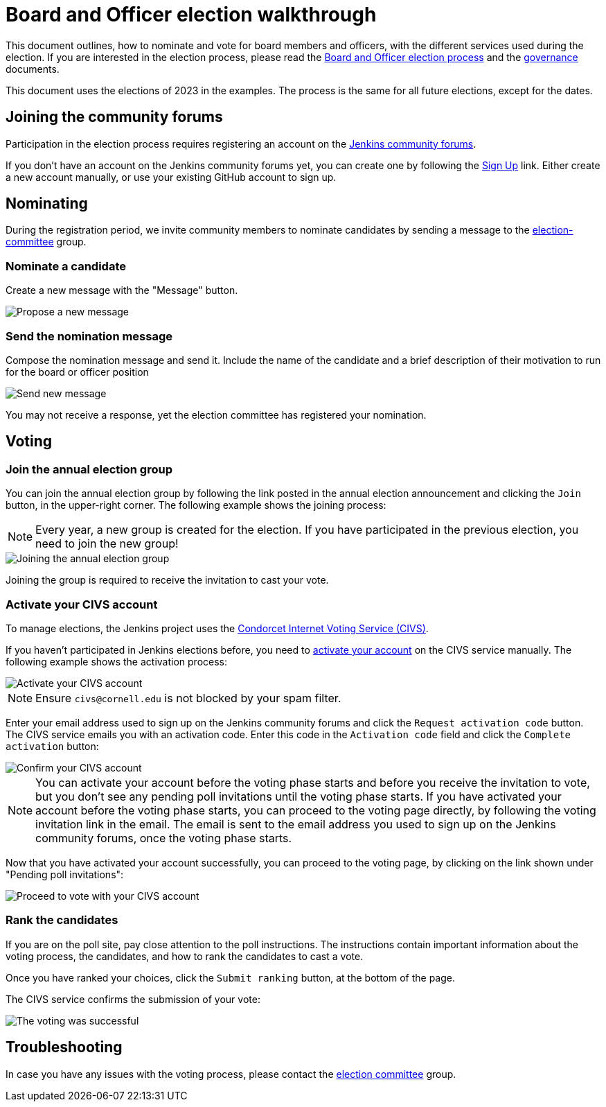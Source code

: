 = Board and Officer election walkthrough

This document outlines, how to nominate and vote for board members and officers, with the different services used during the election.
If you are interested in the election process, please read the link:../board-election-process[Board and Officer election process] and the link:../governance[governance] documents.

This document uses the elections of 2023 in the examples.
The process is the same for all future elections, except for the dates.

== Joining the community forums

Participation in the election process requires registering an account on the link:https://community.jenkins.io/[Jenkins community forums].

If you don't have an account on the Jenkins community forums yet, you can create one by following the link:https://community.jenkins.io/signup[Sign Up] link.
Either create a new account manually, or use your existing GitHub account to sign up.

== Nominating

During the registration period, we invite community members to nominate candidates by sending a message to the link:https://community.jenkins.io/g/election-committee[election-committee] group.

=== Nominate a candidate

Create a new message with the "Message" button.

image::../project/election-walkthrough-screenshots/new-message.png[Propose a new message]

=== Send the nomination message

Compose the nomination message and send it.
Include the name of the candidate and a brief description of their motivation to run for the board or officer position

image::../project/election-walkthrough-screenshots/send-message.png[Send new message]

You may not receive a response, yet the election committee has registered your nomination.

== Voting

=== Join the annual election group

You can join the annual election group by following the link posted in the annual election announcement and clicking the `Join` button, in the upper-right corner.
The following example shows the joining process:

NOTE: Every year, a new group is created for the election.
If you have participated in the previous election, you need to join the new group!

image::../project/election-walkthrough-screenshots/join-election-group.png[Joining the annual election group]

Joining the group is required to receive the invitation to cast your vote.

=== Activate your CIVS account

To manage elections, the Jenkins project uses the link:https://civs1.civs.us/[Condorcet Internet Voting Service (CIVS)].

If you haven't participated in Jenkins elections before, you need to link:https://civs1.civs.us/cgi-bin/opt_in.pl[activate your account] on the CIVS service manually.
The following example shows the activation process:

image::../project/election-walkthrough-screenshots/activate-civs-account.png[Activate your CIVS account]

NOTE: Ensure `civs@cornell.edu` is not blocked by your spam filter.

Enter your email address used to sign up on the Jenkins community forums and click the `Request activation code` button.
The CIVS service emails you with an activation code.
Enter this code in the `Activation code` field and click the `Complete activation` button:

image::../project/election-walkthrough-screenshots/confirm-civs-account.png[Confirm your CIVS account]

NOTE: You can activate your account before the voting phase starts and before you receive the invitation to vote, but you don't see any pending poll invitations until the voting phase starts.
If you have activated your account before the voting phase starts, you can proceed to the voting page directly, by following the voting invitation link in the email.
The email is sent to the email address you used to sign up on the Jenkins community forums, once the voting phase starts.

Now that you have activated your account successfully, you can proceed to the voting page, by clicking on the link shown under "Pending poll invitations":

image::../project/election-walkthrough-screenshots/proceed-to-vote.png[Proceed to vote with your CIVS account]

=== Rank the candidates

If you are on the poll site, pay close attention to the poll instructions.
The instructions contain important information about the voting process, the candidates, and how to rank the candidates to cast a vote.

Once you have ranked your choices, click the `Submit ranking` button, at the bottom of the page.

The CIVS service confirms the submission of your vote:

image::../project/election-walkthrough-screenshots/voting-successful.png[The voting was successful]

== Troubleshooting

In case you have any issues with the voting process, please contact the link:https://community.jenkins.io/g/election-committee[election committee] group.
